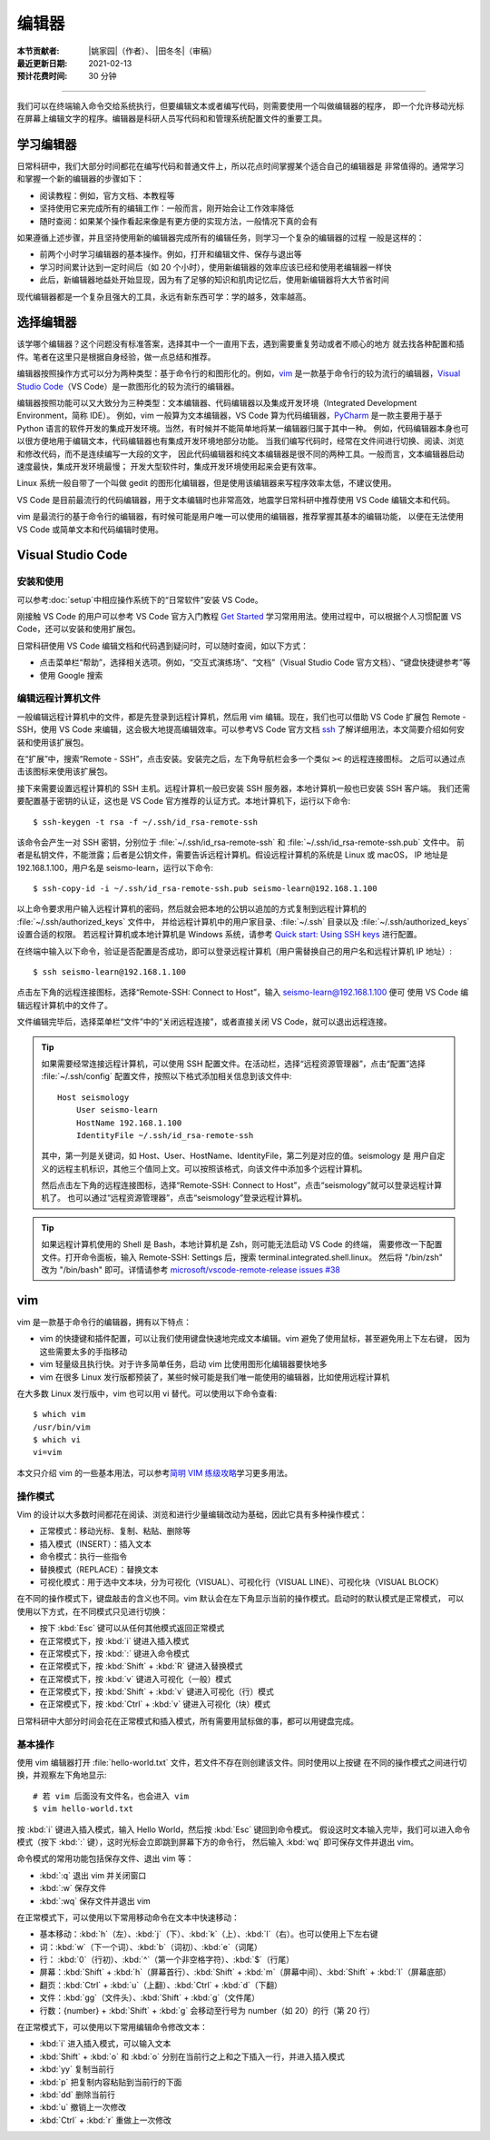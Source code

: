 编辑器
=======

:本节贡献者: |姚家园|\（作者）、
             |田冬冬|\（审稿）
:最近更新日期: 2021-02-13
:预计花费时间: 30 分钟

----

我们可以在终端输入命令交给系统执行，但要编辑文本或者编写代码，则需要使用一个叫做编辑器的程序，
即一个允许移动光标在屏幕上编辑文字的程序。编辑器是科研人员写代码和和管理系统配置文件的重要工具。

学习编辑器
----------

日常科研中，我们大部分时间都花在编写代码和普通文件上，所以花点时间掌握某个适合自己的编辑器是
非常值得的。通常学习和掌握一个新的编辑器的步骤如下：

- 阅读教程：例如，官方文档、本教程等
- 坚持使用它来完成所有的编辑工作：一般而言，刚开始会让工作效率降低
- 随时查阅：如果某个操作看起来像是有更方便的实现方法，一般情况下真的会有

如果遵循上述步骤，并且坚持使用新的编辑器完成所有的编辑任务，则学习一个复杂的编辑器的过程
一般是这样的：

- 前两个小时学习编辑器的基本操作。例如，打开和编辑文件、保存与退出等
- 学习时间累计达到一定时间后（如 20 个小时），使用新编辑器的效率应该已经和使用老编辑器一样快
- 此后，新编辑器地益处开始显现，因为有了足够的知识和肌肉记忆后，使用新编辑器将大大节省时间
  
现代编辑器都是一个复杂且强大的工具，永远有新东西可学：学的越多，效率越高。

选择编辑器
----------

该学哪个编辑器？这个问题没有标准答案，选择其中一个一直用下去，遇到需要重复劳动或者不顺心的地方
就去找各种配置和插件。笔者在这里只是根据自身经验，做一点总结和推荐。

编辑器按照操作方式可以分为两种类型：基于命令行的和图形化的。例如，`vim <https://www.vim.org/>`__
是一款基于命令行的较为流行的编辑器，`Visual Studio Code <https://code.visualstudio.com/>`__\
（VS Code）是一款图形化的较为流行的编辑器。

编辑器按照功能可以又大致分为三种类型：文本编辑器、代码编辑器以及集成开发环境（Integrated Development Environment，简称 IDE）。
例如，vim 一般算为文本编辑器，VS Code 算为代码编辑器，`PyCharm <https://www.jetbrains.com/pycharm/>`__
是一款主要用于基于 Python 语言的软件开发的集成开发环境。当然，有时候并不能简单地将某一编辑器归属于其中一种。
例如，代码编辑器本身也可以很方便地用于编辑文本，代码编辑器也有集成开发环境地部分功能。
当我们编写代码时，经常在文件间进行切换、阅读、浏览和修改代码，而不是连续编写一大段的文字，
因此代码编辑器和纯文本编辑器是很不同的两种工具。一般而言，文本编辑器启动速度最快，集成开发环境最慢；
开发大型软件时，集成开发环境使用起来会更有效率。

Linux 系统一般自带了一个叫做 gedit 的图形化编辑器，但是使用该编辑器来写程序效率太低，不建议使用。

VS Code 是目前最流行的代码编辑器，用于文本编辑时也非常高效，地震学日常科研中推荐使用 VS Code
编辑文本和代码。

vim 是最流行的基于命令行的编辑器，有时候可能是用户唯一可以使用的编辑器，推荐掌握其基本的编辑功能，
以便在无法使用 VS Code 或简单文本和代码编辑时使用。

Visual Studio Code
-------------------

安装和使用
^^^^^^^^^^

可以参考\ :doc:`setup`\ 中相应操作系统下的“日常软件”安装 VS Code。

刚接触 VS Code 的用户可以参考 VS Code 官方入门教程 `Get Started <https://code.visualstudio.com/docs/getstarted/introvideos>`__
学习常用用法。使用过程中，可以根据个人习惯配置 VS Code，还可以安装和使用扩展包。

日常科研使用 VS Code 编辑文档和代码遇到疑问时，可以随时查阅，如以下方式：

- 点击菜单栏“帮助”，选择相关选项。例如，“交互式演练场”、“文档”（Visual Studio Code 官方文档）、“键盘快捷键参考”等
- 使用 Google 搜索

.. dropdown:: :fa:`exclamation-circle,mr-1` 安装 VS Code 中文语言包
   :container: + shadow
   :title: bg-info text-white font-weight-bold

   VS Code 的界面默认显示语言是英文，可以安装中文语言包。点击菜单栏“查看”后选择“命令面板”
   （快捷键：\ :kbd:`Ctrl` + :kbd:`Shift` + :kbd:`p`\ ），接着输入“configure display language”并按
   :kbd:`Enter` 键，然后选择“安装其他语言”。这时界面会跳转到插件商店自动搜索其他语言，一般第一个就是中文，
   即“Chinese (Simplified) Language Pack for Visual Studio Code”，点击安装就行了。
   安装完之后自动重启，界面就变成中文了。

编辑远程计算机文件
^^^^^^^^^^^^^^^^^^

一般编辑远程计算机中的文件，都是先登录到远程计算机，然后用 vim 编辑。现在，我们也可以借助 VS Code 扩展包
Remote - SSH，使用 VS Code 来编辑，这会极大地提高编辑效率。可以参考VS Code 官方文档
`ssh <https://code.visualstudio.com/docs/remote/ssh>`__
了解详细用法，本文简要介绍如何安装和使用该扩展包。

在“扩展”中，搜索“Remote - SSH”，点击安装。安装完之后，左下角导航栏会多一个类似 ``><`` 的远程连接图标。
之后可以通过点击该图标来使用该扩展包。

接下来需要设置远程计算机的 SSH 主机。远程计算机一般已安装 SSH 服务器，本地计算机一般也已安装 SSH 客户端。
我们还需要配置基于密钥的认证，这也是 VS Code 官方推荐的认证方式。本地计算机下，运行以下命令::

    $ ssh-keygen -t rsa -f ~/.ssh/id_rsa-remote-ssh

该命令会产生一对 SSH 密钥，分别位于 :file:`~/.ssh/id_rsa-remote-ssh` 和 :file:`~/.ssh/id_rsa-remote-ssh.pub` 文件中。
前者是私钥文件，不能泄露；后者是公钥文件，需要告诉远程计算机。假设远程计算机的系统是 Linux 或 macOS，
IP 地址是 192.168.1.100，用户名是 seismo-learn，运行以下命令::

    $ ssh-copy-id -i ~/.ssh/id_rsa-remote-ssh.pub seismo-learn@192.168.1.100

以上命令要求用户输入远程计算机的密码，然后就会把本地的公钥以追加的方式复制到远程计算机的 :file:`~/.ssh/authorized_keys` 文件中，
并给远程计算机中的用户家目录、:file:`~/.ssh` 目录以及 :file:`~/.ssh/authorized_keys` 设置合适的权限。
若远程计算机或本地计算机是 Windows 系统，请参考 `Quick start: Using SSH keys <https://code.visualstudio.com/docs/remote/troubleshooting#_quick-start-using-ssh-keys>`__
进行配置。

在终端中输入以下命令，验证是否配置是否成功，即可以登录远程计算机（用户需替换自己的用户名和远程计算机 IP 地址）::

    $ ssh seismo-learn@192.168.1.100

点击左下角的远程连接图标，选择“Remote-SSH: Connect to Host”，输入 seismo-learn@192.168.1.100 便可
使用 VS Code 编辑远程计算机中的文件了。

文件编辑完毕后，选择菜单栏“文件”中的“关闭远程连接”，或者直接关闭 VS Code，就可以退出远程连接。

.. tip::

   如果需要经常连接远程计算机，可以使用 SSH 配置文件。在活动栏，选择“远程资源管理器”，点击“配置”选择
   :file:`~/.ssh/config` 配置文件，按照以下格式添加相关信息到该文件中::

       Host seismology
           User seismo-learn
           HostName 192.168.1.100
           IdentityFile ~/.ssh/id_rsa-remote-ssh

   其中，第一列是关键词，如 Host、User、HostName、IdentityFile，第二列是对应的值。seismology 是
   用户自定义的远程主机标识，其他三个值同上文。可以按照该格式，向该文件中添加多个远程计算机。

   然后点击左下角的远程连接图标，选择“Remote-SSH: Connect to Host”，点击“seismology”就可以登录远程计算机了。
   也可以通过“远程资源管理器”，点击“seismology”登录远程计算机。

.. tip::

   如果远程计算机使用的 Shell 是 Bash，本地计算机是 Zsh，则可能无法启动 VS Code 的终端，
   需要修改一下配置文件。打开命令面板，输入 Remote-SSH: Settings 后，搜索 terminal.integrated.shell.linux。
   然后将 "/bin/zsh" 改为 "/bin/bash" 即可。详情请参考 `microsoft/vscode-remote-release issues #38 <https://github.com/microsoft/vscode-remote-release/issues/38>`__

vim
----

vim 是一款基于命令行的编辑器，拥有以下特点：

- vim 的快捷键和插件配置，可以让我们使用键盘快速地完成文本编辑。vim 避免了使用鼠标，甚至避免用上下左右键，
  因为这些需要太多的手指移动
- vim 轻量级且执行快。对于许多简单任务，启动 vim 比使用图形化编辑器要快地多
- vim 在很多 Linux 发行版都预装了，某些时候可能是我们唯一能使用的编辑器，比如使用远程计算机

在大多数 Linux 发行版中，vim 也可以用 vi 替代。可以使用以下命令查看::

    $ which vim
    /usr/bin/vim
    $ which vi                          
    vi=vim

本文只介绍 vim 的一些基本用法，可以参考\ `简明 VIM 练级攻略 <https://coolshell.cn/articles/5426.html>`__\
学习更多用法。

操作模式
^^^^^^^^^

Vim 的设计以大多数时间都花在阅读、浏览和进行少量编辑改动为基础，因此它具有多种操作模式：

- 正常模式：移动光标、复制、粘贴、删除等
- 插入模式（INSERT）：插入文本
- 命令模式：执行一些指令
- 替换模式（REPLACE）：替换文本
- 可视化模式：用于选中文本块，分为可视化（VISUAL）、可视化行（VISUAL LINE）、可视化块（VISUAL BLOCK）

在不同的操作模式下，键盘敲击的含义也不同。vim 默认会在左下角显示当前的操作模式。启动时的默认模式是正常模式，
可以使用以下方式，在不同模式只见进行切换：

- 按下 :kbd:`Esc` 键可以从任何其他模式返回正常模式
- 在正常模式下，按 :kbd:`i` 键进入插入模式
- 在正常模式下，按 :kbd:`:` 键进入命令模式
- 在正常模式下，按 :kbd:`Shift` + :kbd:`R` 键进入替换模式
- 在正常模式下，按 :kbd:`v` 键进入可视化（一般）模式
- 在正常模式下，按 :kbd:`Shift` + :kbd:`v` 键进入可视化（行）模式
- 在正常模式下，按 :kbd:`Ctrl` + :kbd:`v` 键进入可视化（块）模式

日常科研中大部分时间会花在正常模式和插入模式，所有需要用鼠标做的事，都可以用键盘完成。

基本操作
^^^^^^^^

使用 vim 编辑器打开 :file:`hello-world.txt` 文件，若文件不存在则创建该文件。同时使用以上按键
在不同的操作模式之间进行切换，并观察左下角地显示::

    # 若 vim 后面没有文件名，也会进入 vim
    $ vim hello-world.txt

按 :kbd:`i` 键进入插入模式，输入 Hello World，然后按 :kbd:`Esc` 键回到命令模式。
假设这时文本输入完毕，我们可以进入命令模式（按下 :kbd:`:` 键），这时光标会立即跳到屏幕下方的命令行，
然后输入 :kbd:`wq` 即可保存文件并退出 vim。

命令模式的常用功能包括保存文件、退出 vim 等：

- :kbd:`:q` 退出 vim 并关闭窗口
- :kbd:`:w` 保存文件
- :kbd:`:wq` 保存文件并退出 vim

在正常模式下，可以使用以下常用移动命令在文本中快速移动：

- 基本移动：\ :kbd:`h`\（左）、\ :kbd:`j`\（下）、\ :kbd:`k`\（上）、\ :kbd:`l`\（右）。也可以使用上下左右键
- 词：\ :kbd:`w`\ （下一个词）、\ :kbd:`b`\ （词初）、\ :kbd:`e`\ （词尾）
- 行： \ :kbd:`0`\ （行初）、\ :kbd:`^`\ （第一个非空格字符）、\ :kbd:`$`\ （行尾）
- 屏幕：\ :kbd:`Shift` + :kbd:`h`\ （屏幕首行）、\ :kbd:`Shift` + :kbd:`m`\ （屏幕中间）、\ :kbd:`Shift` + :kbd:`l`\ （屏幕底部）
- 翻页：\ :kbd:`Ctrl` + :kbd:`u`\ （上翻）、\ :kbd:`Ctrl` + :kbd:`d`\ （下翻）
- 文件：\ :kbd:`gg`\ （文件头）、\ :kbd:`Shift` + :kbd:`g`\ （文件尾）
- 行数：{number} + :kbd:`Shift` + :kbd:`g` 会移动至行号为 number（如 20）的行（第 20 行）

在正常模式下，可以使用以下常用编辑命令修改文本：

- :kbd:`i` 进入插入模式，可以输入文本
- :kbd:`Shift` + :kbd:`o` 和 :kbd:`o` 分别在当前行之上和之下插入一行，并进入插入模式
- :kbd:`yy` 复制当前行
- :kbd:`p` 把复制内容粘贴到当前行的下面
- :kbd:`dd` 删除当前行
- :kbd:`u` 撤销上一次修改
- :kbd:`Ctrl` + :kbd:`r` 重做上一次修改
